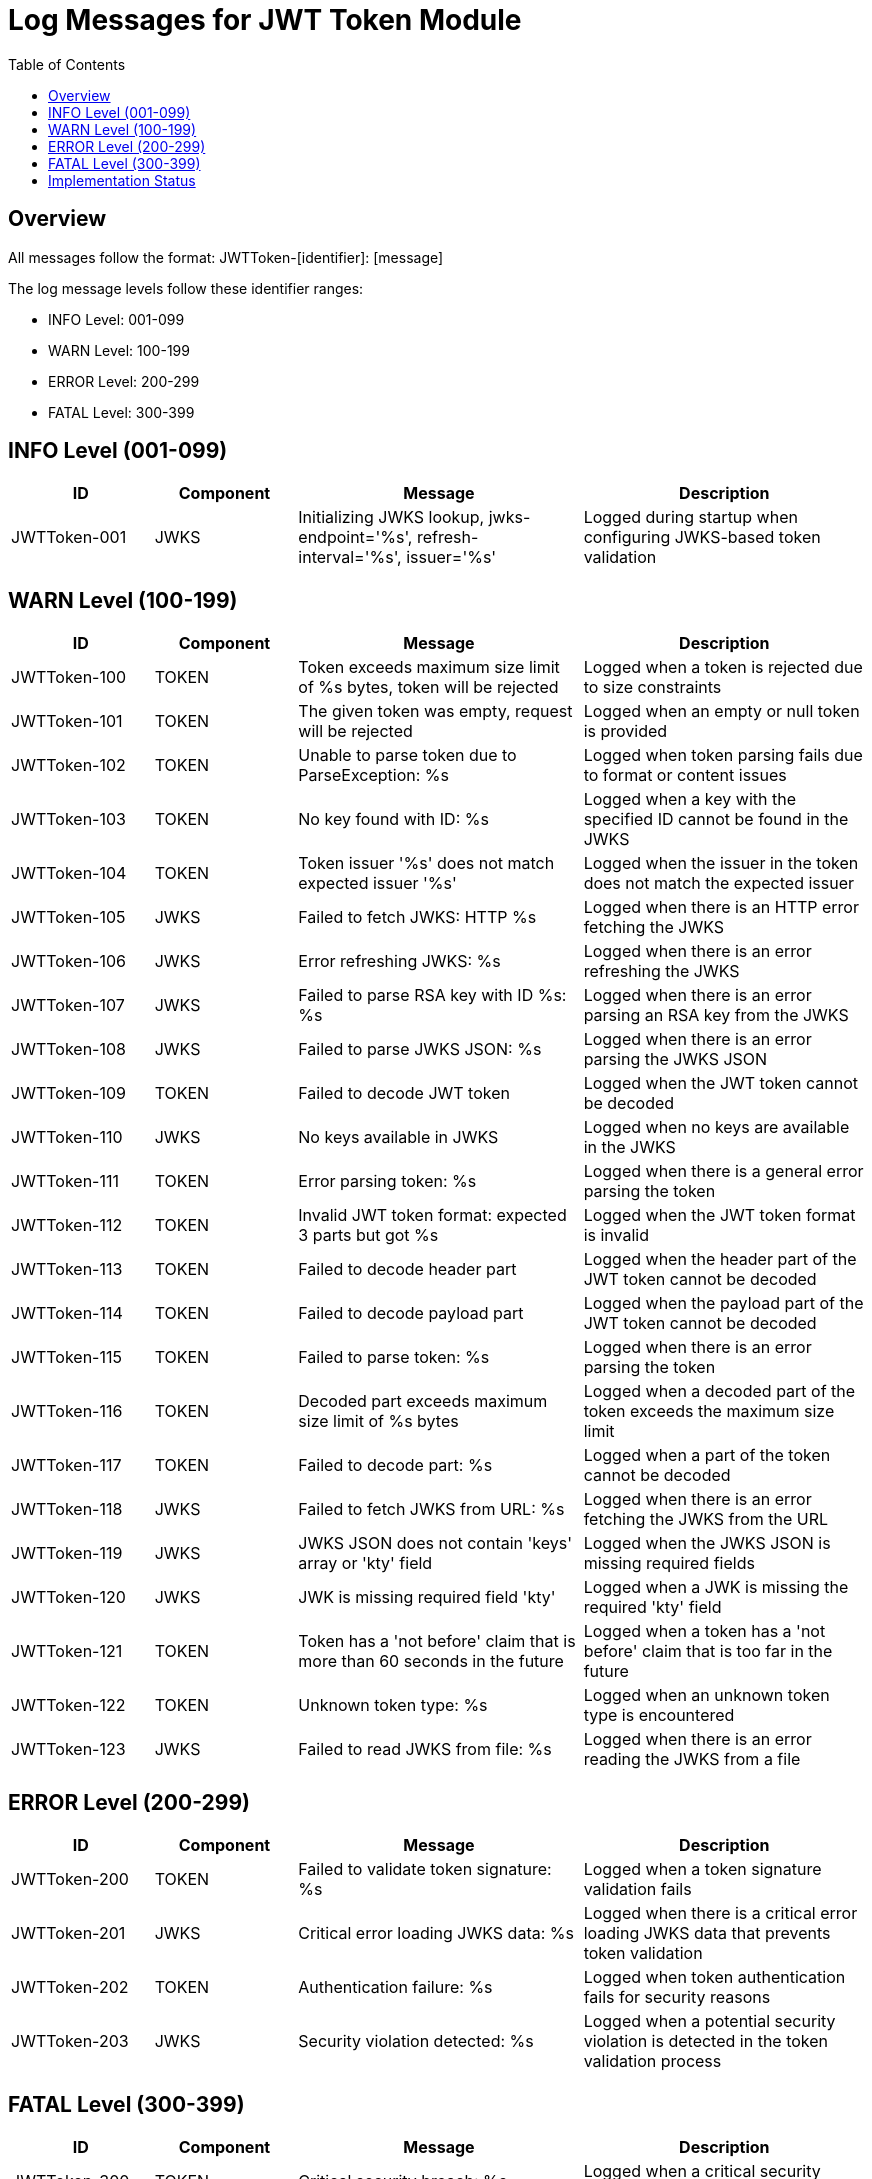 = Log Messages for JWT Token Module
:toc: left
:toclevels: 2

== Overview

All messages follow the format: JWTToken-[identifier]: [message]

The log message levels follow these identifier ranges:

* INFO Level: 001-099
* WARN Level: 100-199
* ERROR Level: 200-299
* FATAL Level: 300-399

== INFO Level (001-099)

[cols="1,1,2,2", options="header"]
|===
|ID |Component |Message |Description
|JWTToken-001 |JWKS |Initializing JWKS lookup, jwks-endpoint='%s', refresh-interval='%s', issuer='%s' |Logged during startup when configuring JWKS-based token validation
|===

== WARN Level (100-199)

[cols="1,1,2,2", options="header"]
|===
|ID |Component |Message |Description
|JWTToken-100 |TOKEN |Token exceeds maximum size limit of %s bytes, token will be rejected |Logged when a token is rejected due to size constraints
|JWTToken-101 |TOKEN |The given token was empty, request will be rejected |Logged when an empty or null token is provided
|JWTToken-102 |TOKEN |Unable to parse token due to ParseException: %s |Logged when token parsing fails due to format or content issues
|JWTToken-103 |TOKEN |No key found with ID: %s |Logged when a key with the specified ID cannot be found in the JWKS
|JWTToken-104 |TOKEN |Token issuer '%s' does not match expected issuer '%s' |Logged when the issuer in the token does not match the expected issuer
|JWTToken-105 |JWKS |Failed to fetch JWKS: HTTP %s |Logged when there is an HTTP error fetching the JWKS
|JWTToken-106 |JWKS |Error refreshing JWKS: %s |Logged when there is an error refreshing the JWKS
|JWTToken-107 |JWKS |Failed to parse RSA key with ID %s: %s |Logged when there is an error parsing an RSA key from the JWKS
|JWTToken-108 |JWKS |Failed to parse JWKS JSON: %s |Logged when there is an error parsing the JWKS JSON
|JWTToken-109 |TOKEN |Failed to decode JWT token |Logged when the JWT token cannot be decoded
|JWTToken-110 |JWKS |No keys available in JWKS |Logged when no keys are available in the JWKS
|JWTToken-111 |TOKEN |Error parsing token: %s |Logged when there is a general error parsing the token
|JWTToken-112 |TOKEN |Invalid JWT token format: expected 3 parts but got %s |Logged when the JWT token format is invalid
|JWTToken-113 |TOKEN |Failed to decode header part |Logged when the header part of the JWT token cannot be decoded
|JWTToken-114 |TOKEN |Failed to decode payload part |Logged when the payload part of the JWT token cannot be decoded
|JWTToken-115 |TOKEN |Failed to parse token: %s |Logged when there is an error parsing the token
|JWTToken-116 |TOKEN |Decoded part exceeds maximum size limit of %s bytes |Logged when a decoded part of the token exceeds the maximum size limit
|JWTToken-117 |TOKEN |Failed to decode part: %s |Logged when a part of the token cannot be decoded
|JWTToken-118 |JWKS |Failed to fetch JWKS from URL: %s |Logged when there is an error fetching the JWKS from the URL
|JWTToken-119 |JWKS |JWKS JSON does not contain 'keys' array or 'kty' field |Logged when the JWKS JSON is missing required fields
|JWTToken-120 |JWKS |JWK is missing required field 'kty' |Logged when a JWK is missing the required 'kty' field
|JWTToken-121 |TOKEN |Token has a 'not before' claim that is more than 60 seconds in the future |Logged when a token has a 'not before' claim that is too far in the future
|JWTToken-122 |TOKEN |Unknown token type: %s |Logged when an unknown token type is encountered
|JWTToken-123 |JWKS |Failed to read JWKS from file: %s |Logged when there is an error reading the JWKS from a file
|===

== ERROR Level (200-299)

[cols="1,1,2,2", options="header"]
|===
|ID |Component |Message |Description
|JWTToken-200 |TOKEN |Failed to validate token signature: %s |Logged when a token signature validation fails
|JWTToken-201 |JWKS |Critical error loading JWKS data: %s |Logged when there is a critical error loading JWKS data that prevents token validation
|JWTToken-202 |TOKEN |Authentication failure: %s |Logged when token authentication fails for security reasons
|JWTToken-203 |JWKS |Security violation detected: %s |Logged when a potential security violation is detected in the token validation process
|===

== FATAL Level (300-399)

[cols="1,1,2,2", options="header"]
|===
|ID |Component |Message |Description
|JWTToken-300 |TOKEN |Critical security breach: %s |Logged when a critical security breach is detected
|JWTToken-301 |JWKS |Fatal error in cryptographic operations: %s |Logged when there is a fatal error in cryptographic operations
|===

== Implementation Status

* All INFO level messages are fully implemented
* All WARN level messages are fully implemented
* ERROR and FATAL level messages are defined but not yet implemented in the code